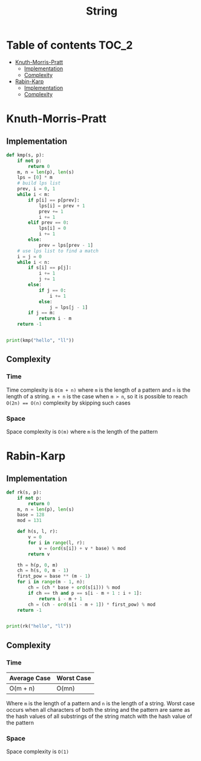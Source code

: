 #+TITLE: String

* Table of contents :TOC_2:
- [[#knuth-morris-pratt][Knuth-Morris-Pratt]]
  - [[#implementation][Implementation]]
  - [[#complexity][Complexity]]
- [[#rabin-karp][Rabin-Karp]]
  - [[#implementation-1][Implementation]]
  - [[#complexity-1][Complexity]]

* Knuth-Morris-Pratt
** Implementation
#+begin_src python :results output
def kmp(s, p):
    if not p:
        return 0
    m, n = len(p), len(s)
    lps = [0] * m
    # build lps list
    prev, i = 0, 1
    while i < m:
        if p[i] == p[prev]:
            lps[i] = prev + 1
            prev += 1
            i += 1
        elif prev == 0:
            lps[i] = 0
            i += 1
        else:
            prev = lps[prev - 1]
    # use lps list to find a match
    i = j = 0
    while i < n:
        if s[i] == p[j]:
            i += 1
            j += 1
        else:
            if j == 0:
                i += 1
            else:
                j = lps[j - 1]
        if j == m:
            return i - m
    return -1


print(kmp("hello", "ll"))
#+end_src

#+RESULTS:
: 2

** Complexity
*** Time
Time complexity is ~O(m + n)~ where ~m~ is the length of a pattern and ~n~ is the length of a string. ~m + n~ is the case when ~m > n~, so it is possible to reach ~O(2n) == O(n)~ complexity by skipping such cases

*** Space
Space complexity is ~O(m)~ where ~m~ is the length of the pattern

* Rabin-Karp
** Implementation
#+begin_src python :results output
def rk(s, p):
    if not p:
        return 0
    m, n = len(p), len(s)
    base = 128
    mod = 131

    def h(s, l, r):
        v = 0
        for i in range(l, r):
            v = (ord(s[i]) + v * base) % mod
        return v

    th = h(p, 0, m)
    ch = h(s, 0, m - 1)
    first_pow = base ** (m - 1)
    for i in range(m - 1, n):
        ch = (ch * base + ord(s[i])) % mod
        if ch == th and p == s[i - m + 1 : i + 1]:
            return i - m + 1
        ch = (ch - ord(s[i - m + 1]) * first_pow) % mod
    return -1


print(rk("hello", "ll"))
#+end_src

#+RESULTS:
: 2

** Complexity
*** Time
| Average Case | Worst Case |
|--------------+------------|
| O(m + n)     | O(mn)      |
Where ~m~ is the length of a pattern and ~n~ is the length of a string.
Worst case occurs when all characters of both the string and the pattern are same as the hash values of all substrings of the string match with the hash value of the pattern

*** Space
Space complexity is ~O(1)~
